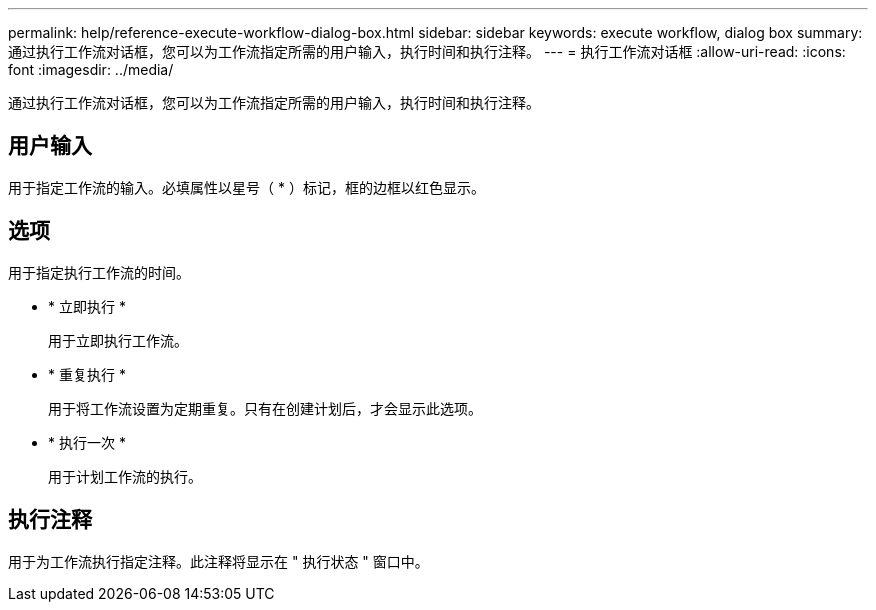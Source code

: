 ---
permalink: help/reference-execute-workflow-dialog-box.html 
sidebar: sidebar 
keywords: execute workflow, dialog box 
summary: 通过执行工作流对话框，您可以为工作流指定所需的用户输入，执行时间和执行注释。 
---
= 执行工作流对话框
:allow-uri-read: 
:icons: font
:imagesdir: ../media/


[role="lead"]
通过执行工作流对话框，您可以为工作流指定所需的用户输入，执行时间和执行注释。



== 用户输入

用于指定工作流的输入。必填属性以星号（ * ）标记，框的边框以红色显示。



== 选项

用于指定执行工作流的时间。

* * 立即执行 *
+
用于立即执行工作流。

* * 重复执行 *
+
用于将工作流设置为定期重复。只有在创建计划后，才会显示此选项。

* * 执行一次 *
+
用于计划工作流的执行。





== 执行注释

用于为工作流执行指定注释。此注释将显示在 " 执行状态 " 窗口中。
